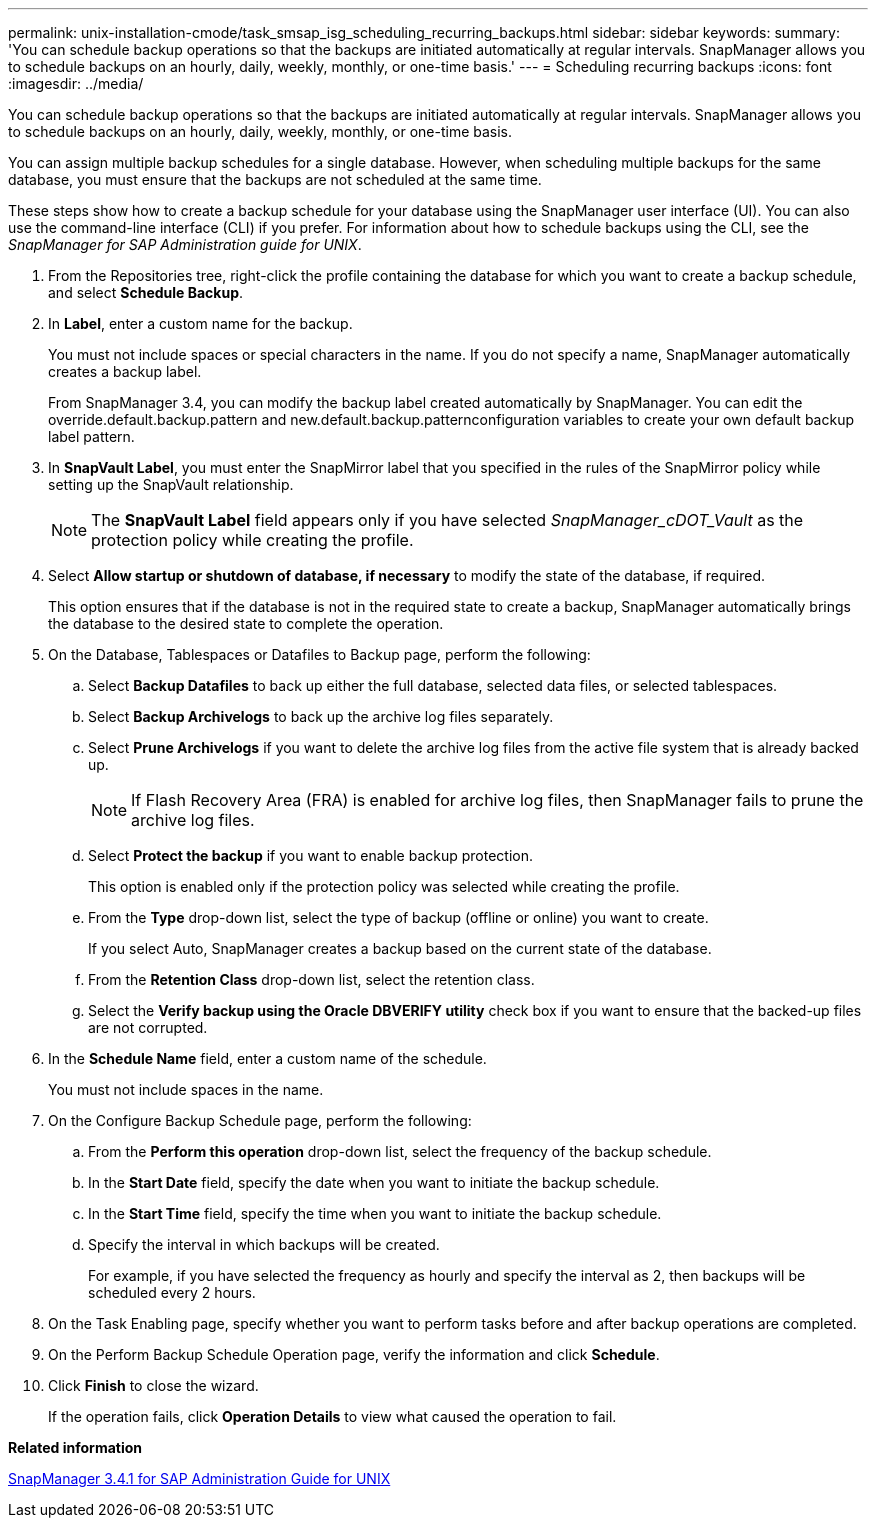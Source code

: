 ---
permalink: unix-installation-cmode/task_smsap_isg_scheduling_recurring_backups.html
sidebar: sidebar
keywords: 
summary: 'You can schedule backup operations so that the backups are initiated automatically at regular intervals. SnapManager allows you to schedule backups on an hourly, daily, weekly, monthly, or one-time basis.'
---
= Scheduling recurring backups
:icons: font
:imagesdir: ../media/

[.lead]
You can schedule backup operations so that the backups are initiated automatically at regular intervals. SnapManager allows you to schedule backups on an hourly, daily, weekly, monthly, or one-time basis.

You can assign multiple backup schedules for a single database. However, when scheduling multiple backups for the same database, you must ensure that the backups are not scheduled at the same time.

These steps show how to create a backup schedule for your database using the SnapManager user interface (UI). You can also use the command-line interface (CLI) if you prefer. For information about how to schedule backups using the CLI, see the _SnapManager for SAP Administration guide for UNIX_.

. From the Repositories tree, right-click the profile containing the database for which you want to create a backup schedule, and select *Schedule Backup*.
. In *Label*, enter a custom name for the backup.
+
You must not include spaces or special characters in the name. If you do not specify a name, SnapManager automatically creates a backup label.
+
From SnapManager 3.4, you can modify the backup label created automatically by SnapManager. You can edit the override.default.backup.pattern and new.default.backup.patternconfiguration variables to create your own default backup label pattern.

. In *SnapVault Label*, you must enter the SnapMirror label that you specified in the rules of the SnapMirror policy while setting up the SnapVault relationship.
+
NOTE: The *SnapVault Label* field appears only if you have selected _SnapManager_cDOT_Vault_ as the protection policy while creating the profile.

. Select *Allow startup or shutdown of database, if necessary* to modify the state of the database, if required.
+
This option ensures that if the database is not in the required state to create a backup, SnapManager automatically brings the database to the desired state to complete the operation.

. On the Database, Tablespaces or Datafiles to Backup page, perform the following:
 .. Select *Backup Datafiles* to back up either the full database, selected data files, or selected tablespaces.
 .. Select *Backup Archivelogs* to back up the archive log files separately.
 .. Select *Prune Archivelogs* if you want to delete the archive log files from the active file system that is already backed up.
+
NOTE: If Flash Recovery Area (FRA) is enabled for archive log files, then SnapManager fails to prune the archive log files.

 .. Select *Protect the backup* if you want to enable backup protection.
+
This option is enabled only if the protection policy was selected while creating the profile.

 .. From the *Type* drop-down list, select the type of backup (offline or online) you want to create.
+
If you select Auto, SnapManager creates a backup based on the current state of the database.

 .. From the *Retention Class* drop-down list, select the retention class.
 .. Select the *Verify backup using the Oracle DBVERIFY utility* check box if you want to ensure that the backed-up files are not corrupted.
. In the *Schedule Name* field, enter a custom name of the schedule.
+
You must not include spaces in the name.

. On the Configure Backup Schedule page, perform the following:
 .. From the *Perform this operation* drop-down list, select the frequency of the backup schedule.
 .. In the *Start Date* field, specify the date when you want to initiate the backup schedule.
 .. In the *Start Time* field, specify the time when you want to initiate the backup schedule.
 .. Specify the interval in which backups will be created.
+
For example, if you have selected the frequency as hourly and specify the interval as 2, then backups will be scheduled every 2 hours.
. On the Task Enabling page, specify whether you want to perform tasks before and after backup operations are completed.
. On the Perform Backup Schedule Operation page, verify the information and click *Schedule*.
. Click *Finish* to close the wizard.
+
If the operation fails, click *Operation Details* to view what caused the operation to fail.

*Related information*

https://library.netapp.com/ecm/ecm_download_file/ECMP12481453[SnapManager 3.4.1 for SAP Administration Guide for UNIX]
